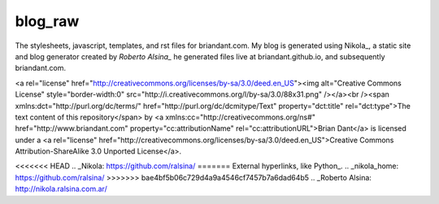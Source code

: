 blog_raw
########

The stylesheets, javascript, templates, and rst files for briandant.com.  My
blog is generated using Nikola_, a static site and blog generator created by
`Roberto Alsina_` he generated files live at briandant.github.io, and
subsequently briandant.com.
 

<a rel="license"
href="http://creativecommons.org/licenses/by-sa/3.0/deed.en_US"><img
alt="Creative Commons License" style="border-width:0"
src="http://i.creativecommons.org/l/by-sa/3.0/88x31.png" /></a><br /><span
xmlns:dct="http://purl.org/dc/terms/" href="http://purl.org/dc/dcmitype/Text"
property="dct:title" rel="dct:type">The text content of this repository</span>
by <a xmlns:cc="http://creativecommons.org/ns#" href="http://www.briandant.com"
property="cc:attributionName" rel="cc:attributionURL">Brian Dant</a> is
licensed under a <a rel="license"
href="http://creativecommons.org/licenses/by-sa/3.0/deed.en_US">Creative
Commons Attribution-ShareAlike 3.0 Unported License</a>.


<<<<<<< HEAD
.. _Nikola: https://github.com/ralsina/
=======
External hyperlinks, like Python_.
.. _nikola_home: https://github.com/ralsina/
>>>>>>> bae4bf5b06c729d4a9a4546cf7457b7a6dad64b5
.. _Roberto Alsina: http://nikola.ralsina.com.ar/

